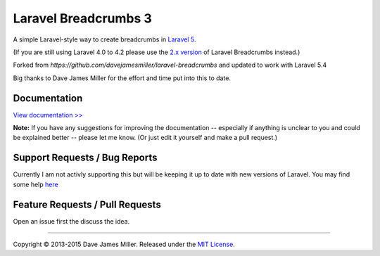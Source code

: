 ################################################################################
 Laravel Breadcrumbs 3
################################################################################

A simple Laravel-style way to create breadcrumbs in `Laravel 5 <http://laravel.com/>`_.

(If you are still using Laravel 4.0 to 4.2 please use the `2.x version <https://github.com/davejamesmiller/laravel-breadcrumbs/tree/2.x>`_ of Laravel Breadcrumbs instead.)

Forked from `https://github.com/davejamesmiller/laravel-breadcrumbs` and updated to work with Laravel 5.4

Big thanks to Dave James Miller for the effort and time put into this to date.

================================================================================
 Documentation
================================================================================

`View documentation >> <https://laravel-breadcrumbs.readthedocs.io/>`_

**Note:** If you have any suggestions for improving the documentation -- especially if anything is unclear to you and could be explained better -- please let me know. (Or just edit it yourself and make a pull request.)

================================================================================
 Support Requests / Bug Reports
================================================================================

Currently I am not activly supporting this but will be keeping it up to date with new versions of Laravel. You may find some help `here <https://github.com/davejamesmiller/laravel-breadcrumbs/issues/137>`_

================================================================================
 Feature Requests / Pull Requests
================================================================================

Open an issue first the discuss the idea.

--------------------------------------------------------------------------------

Copyright © 2013-2015 Dave James Miller. Released under the `MIT License <docs/license.rst>`_.
